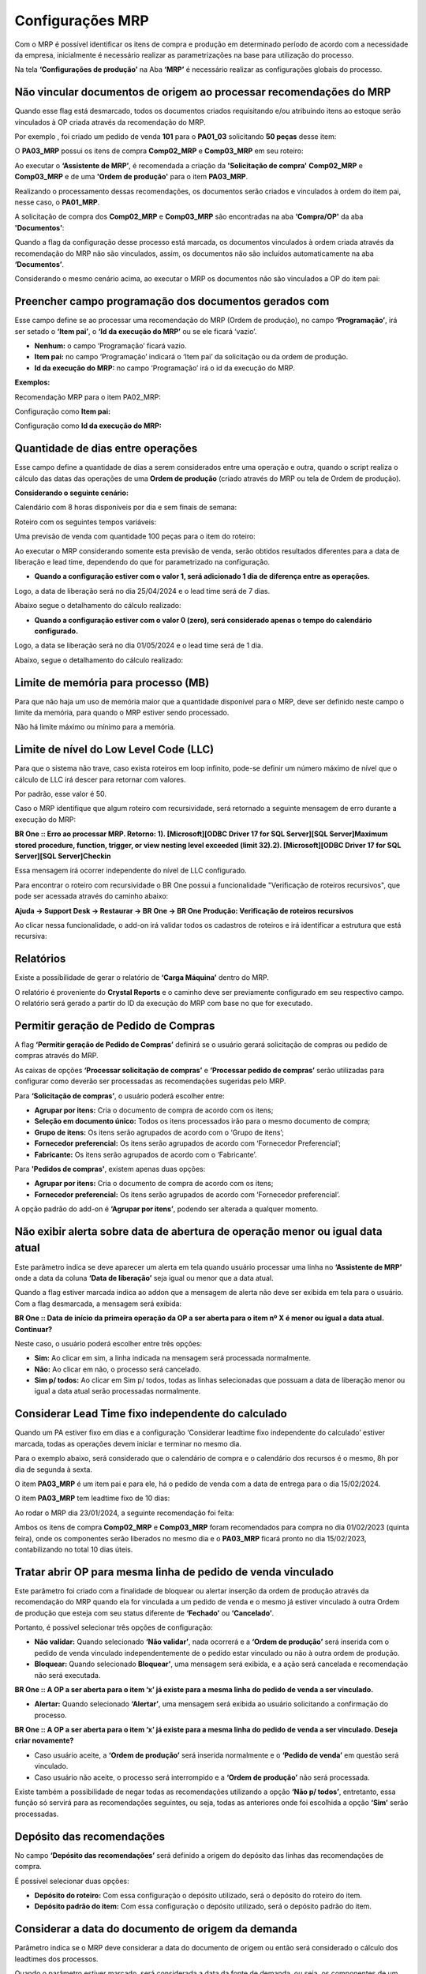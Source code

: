 ﻿===================
Configurações MRP
===================

| \

Com o MRP é possível identificar os itens de compra e produção em determinado período de acordo com a necessidade da empresa, inicialmente é necessário realizar as parametrizações na base para utilização do processo.

Na tela **‘Configurações de produção’** na Aba **‘MRP’** é necessário realizar as configurações globais do processo.

.. image:: /_static/BR\ One\ Produção/Processo/MRP/Configuração\ MRP/01.png
   :scale: 80%
   :align: center

| \

--------------------------------------------------------------------
Não vincular documentos de origem ao processar recomendações do MRP
--------------------------------------------------------------------

Quando esse flag está desmarcado, todos os documentos criados requisitando e/ou atribuindo itens ao estoque serão vinculados à OP criada através da recomendação do MRP.

Por exemplo , foi criado um pedido de venda **101** para o **PA01_03** solicitando **50 peças** desse item:

.. image:: /_static/BR\ One\ Produção/Processo/MRP/Configuração\ MRP/02.png
   :scale: 80%
   :align: center

| \

O **PA03_MRP** possui os itens de compra **Comp02_MRP** e **Comp03_MRP** em seu roteiro:

.. image:: /_static/BR\ One\ Produção/Processo/MRP/Configuração\ MRP/03.png
   :scale: 80%
   :align: center

| \

Ao executar o **‘Assistente de MRP’**, é recomendada a criação da **'Solicitação de compra'** **Comp02_MRP** e **Comp03_MRP** e de uma **'Ordem de produção'** para o item **PA03_MRP**.

.. image:: /_static/BR\ One\ Produção/Processo/MRP/Configuração\ MRP/04.png
   :scale: 80%
   :align: center

| \

Realizando o processamento dessas recomendações, os documentos serão criados e vinculados à ordem do item pai, nesse caso, o **PA01_MRP**.

.. image:: /_static/BR\ One\ Produção/Processo/MRP/Configuração\ MRP/05.png
   :scale: 80%
   :align: center

| \

A solicitação de compra dos **Comp02_MRP** e **Comp03_MRP** são encontradas na aba **‘Compra/OP'** da aba **'Documentos’**:

.. image:: /_static/BR\ One\ Produção/Processo/MRP/Configuração\ MRP/06.png
   :scale: 80%
   :align: center

| \

Quando a flag da configuração desse processo está marcada, os documentos vinculados à ordem criada através da recomendação do MRP não são vinculados, assim, os documentos não são incluídos automaticamente na aba **‘Documentos’**.

.. image:: /_static/BR\ One\ Produção/Processo/MRP/Configuração\ MRP/07.png
   :scale: 80%
   :align: center

| \

Considerando o mesmo cenário acima, ao executar o MRP os documentos não são vinculados a OP do item pai:

.. image:: /_static/BR\ One\ Produção/Processo/MRP/Configuração\ MRP/08.png
   :scale: 80%
   :align: center

| \

.. image:: /_static/BR\ One\ Produção/Processo/MRP/Configuração\ MRP/09.png
   :scale: 80%
   :align: center

| \

---------------------------------------------------------
Preencher campo programação dos documentos gerados com
---------------------------------------------------------

Esse campo define se ao processar uma recomendação do MRP (Ordem de produção), no campo **‘Programação’**, irá ser setado o **‘Item pai’**, o **‘Id da execução do MRP’** ou se ele ficará ‘vazio’.

.. image:: /_static/BR\ One\ Produção/Processo/MRP/Configuração\ MRP/10.png
   :scale: 80%
   :align: center

| \

- **Nenhum:** o campo ‘Programação’ ficará vazio.
- **Item pai:** no campo ‘Programação’ indicará o ‘Item pai’ da solicitação ou da ordem de produção.
- **Id da execução do MRP:** no campo ‘Programação’ irá o id da execução do MRP.

**Exemplos:**

Recomendação MRP para o item PA02_MRP:

.. image:: /_static/BR\ One\ Produção/Processo/MRP/Configuração\ MRP/11.png
   :scale: 80%
   :align: center

| \

Configuração como **Item pai:**

.. image:: /_static/BR\ One\ Produção/Processo/MRP/Configuração\ MRP/12.png
   :scale: 80%
   :align: center

| \
 
Configuração como **Id da execução do MRP:**

.. image:: /_static/BR\ One\ Produção/Processo/MRP/Configuração\ MRP/13.png
   :scale: 80%
   :align: center

| \

-------------------------------------
Quantidade de dias entre operações
-------------------------------------

Esse campo define a quantidade de dias a serem considerados entre uma operação e outra, quando o script realiza o cálculo das datas das operações de uma **Ordem de produção** (criado através do MRP ou tela de Ordem de produção).

**Considerando o seguinte cenário:**

Calendário com 8 horas disponíveis por dia e sem finais de semana:

.. image:: /_static/BR\ One\ Produção/Processo/MRP/Configuração\ MRP/14.png
   :scale: 90%
   :align: center

| \

Roteiro com os seguintes tempos variáveis:

.. image:: /_static/BR\ One\ Produção/Processo/MRP/Configuração\ MRP/15.png
   :scale: 80%
   :align: center

| \

Uma previsão de venda com quantidade 100 peças para o item do roteiro:

.. image:: /_static/BR\ One\ Produção/Processo/MRP/Configuração\ MRP/16.png
   :scale: 80%
   :align: center

| \

Ao executar o MRP considerando somente esta previsão de venda, serão obtidos resultados diferentes para a data de liberação e lead time, dependendo do que for parametrizado na configuração.

- **Quando a configuração estiver com o valor 1, será adicionado 1 dia de diferença entre as operações.**

Logo, a data de liberação será no dia 25/04/2024 e o lead time será de 7 dias.

.. image:: /_static/BR\ One\ Produção/Processo/MRP/Configuração\ MRP/17.png
   :scale: 80%
   :align: center

| \

Abaixo segue o detalhamento do cálculo realizado:

.. image:: /_static/BR\ One\ Produção/Processo/MRP/Configuração\ MRP/18.png
   :scale: 70%
   :align: center

| \

.. image:: /_static/BR\ One\ Produção/Processo/MRP/Configuração\ MRP/19.png
   :scale: 90%
   :align: center

| \

- **Quando a configuração estiver com o valor 0 (zero), será considerado apenas o tempo do calendário configurado.**

Logo, a data se liberação será no dia 01/05/2024 e o lead time será de 1 dia.

.. image:: /_static/BR\ One\ Produção/Processo/MRP/Configuração\ MRP/20.png
   :scale: 80%
   :align: center

| \

Abaixo, segue o detalhamento do cálculo realizado:

.. image:: /_static/BR\ One\ Produção/Processo/MRP/Configuração\ MRP/21.png
   :scale: 70%
   :align: center

| \

--------------------------------------
Limite de memória para processo (MB)
--------------------------------------

Para que não haja um uso de memória maior que a quantidade disponível para o MRP, deve ser definido neste campo o limite da memória, para quando o MRP estiver sendo processado.

Não há limite máximo ou mínimo para a memória.

.. image:: /_static/BR\ One\ Produção/Processo/MRP/Configuração\ MRP/22.png
   :scale: 80%
   :align: center

| \

----------------------------------------
Limite de nível do Low Level Code (LLC)
----------------------------------------

Para que o sistema não trave, caso exista roteiros em loop infinito, pode-se definir um número máximo de nível que o cálculo de LLC irá descer para retornar com valores.

Por padrão, esse valor é 50.

.. image:: /_static/BR\ One\ Produção/Processo/MRP/Configuração\ MRP/23.png
   :scale: 80%
   :align: center

| \

Caso o MRP identifique que algum roteiro com recursividade, será retornado a seguinte mensagem de erro durante a execução do MRP:

.. image:: /_static/BR\ One\ Produção/Processo/MRP/Configuração\ MRP/23-01.png
   :scale: 80%
   :align: center

| \

**BR One :: Erro ao processar MRP. Retorno: 1). [Microsoft][ODBC Driver 17 for SQL Server][SQL Server]Maximum stored procedure, function, trigger, or view nesting level exceeded (limit 32).2). [Microsoft][ODBC Driver 17 for SQL Server][SQL Server]Checkin**

Essa mensagem irá ocorrer independente do nível de LLC configurado. 

Para encontrar o roteiro com recursividade o BR One possui a funcionalidade "Verificação de roteiros recursivos", que pode ser acessada através do caminho abaixo:

**Ajuda -> Support Desk -> Restaurar -> BR One -> BR One Produção: Verificação de roteiros recursivos**

.. image:: /_static/BR\ One\ Produção/Processo/MRP/Configuração\ MRP/23-02.png
   :scale: 50%
   :align: center

| \

Ao clicar nessa funcionalidade, o add-on irá validar todos os cadastros de roteiros e irá identificar a estrutura que está recursiva:

.. image:: /_static/BR\ One\ Produção/Processo/MRP/Configuração\ MRP/23-03.png
   :scale: 100%
   :align: center

| \

.. image:: /_static/BR\ One\ Produção/Processo/MRP/Configuração\ MRP/23-04.png
   :scale: 100%
   :align: center

| \

-----------
Relatórios
-----------

Existe a possibilidade de gerar o relatório de **‘Carga Máquina’** dentro do MRP.

.. image:: /_static/BR\ One\ Produção/Processo/MRP/Configuração\ MRP/24.png
   :scale: 80%
   :align: center

| \
 
O relatório é proveniente do **Crystal Reports** e o caminho deve ser previamente configurado em seu respectivo campo. O relatório será gerado a partir do ID da execução do MRP com base no que for executado.

.. image:: /_static/BR\ One\ Produção/Processo/MRP/Configuração\ MRP/25.png
   :scale: 80%
   :align: center

| \

----------------------------------------
Permitir geração de Pedido de Compras
----------------------------------------

A flag **‘Permitir geração de Pedido de Compras’** definirá se o usuário gerará solicitação de compras ou pedido de compras através do MRP.

.. image:: /_static/BR\ One\ Produção/Processo/MRP/Configuração\ MRP/26.png
   :scale: 80%
   :align: center

| \
  
As caixas de opções **‘Processar solicitação de compras’** e **‘Processar pedido de compras’** serão utilizadas para configurar como deverão ser processadas as recomendações sugeridas pelo MRP.

Para **‘Solicitação de compras’**, o usuário poderá escolher entre:

.. image:: /_static/BR\ One\ Produção/Processo/MRP/Configuração\ MRP/27.png
   :scale: 90%
   :align: center

| \
 
- **Agrupar por itens:** Cria o documento de compra de acordo com os itens;
- **Seleção em documento único:** Todos os itens processados irão para o mesmo documento de compra;
- **Grupo de itens:** Os itens serão agrupados de acordo com o ‘Grupo de itens’;
- **Fornecedor preferencial:** Os itens serão agrupados de acordo com ‘Fornecedor Preferencial’;
- **Fabricante:** Os itens serão agrupados de acordo com o ‘Fabricante’.

Para **'Pedidos de compras'**, existem apenas duas opções:

.. image:: /_static/BR\ One\ Produção/Processo/MRP/Configuração\ MRP/28.png
   :scale: 90%
   :align: center

| \
 
- **Agrupar por itens:** Cria o documento de compra de acordo com os itens;
- **Fornecedor preferencial:** Os itens serão agrupados de acordo com ‘Fornecedor preferencial’.

A opção padrão do add-on é **‘Agrupar por itens’**, podendo ser alterada a qualquer momento.

| \

----------------------------------------------------------------------------------
Não exibir alerta sobre data de abertura de operação menor ou igual data atual
----------------------------------------------------------------------------------

Este parâmetro indica se deve aparecer um alerta em tela quando usuário processar uma linha no **‘Assistente de MRP’** onde a data da coluna **‘Data de liberação’** seja igual ou menor que a data atual.

.. image:: /_static/BR\ One\ Produção/Processo/MRP/Configuração\ MRP/30.png
   :scale: 80%
   :align: center

| \

Quando a flag estiver marcada indica ao addon que a mensagem de alerta não deve ser exibida em tela para o usuário. Com a flag desmarcada, a mensagem será exibida:

.. image:: /_static/BR\ One\ Produção/Processo/MRP/Configuração\ MRP/31.png
   :scale: 90%
   :align: center

**BR One :: Data de início da primeira operação da OP a ser aberta para o item nº X é menor ou igual a data atual. Continuar?**

Neste caso, o usuário poderá escolher entre três opções:

- **Sim:** Ao clicar em sim, a linha indicada na mensagem será processada normalmente.
- **Não:** Ao clicar em não, o processo será cancelado.
- **Sim p/ todos:** Ao clicar em Sim p/ todos, todas as linhas selecionadas que possuam a data de liberação menor ou igual a data atual serão processadas normalmente.

-------------------------------------------------------
Considerar Lead Time fixo independente do calculado
-------------------------------------------------------

Quando um PA estiver fixo em dias e a configuração ‘Considerar leadtime fixo independente do calculado’ estiver marcada, todas as operações devem iniciar e terminar no mesmo dia.

.. image:: /_static/BR\ One\ Produção/Processo/MRP/Configuração\ MRP/32.png
   :scale: 80%
   :align: center

| \
 
Para o exemplo abaixo, será considerado que o calendário de compra e o calendário dos recursos é o mesmo, 8h por dia de segunda à sexta.

O item **PA03_MRP** é um item pai e para ele, há o pedido de venda com a data de entrega para o dia 15/02/2024.
 
.. image:: /_static/BR\ One\ Produção/Processo/MRP/Configuração\ MRP/33.png
   :scale: 80%
   :align: center

| \

O item **PA03_MRP** tem leadtime fixo de 10 dias:
 
.. image:: /_static/BR\ One\ Produção/Processo/MRP/Configuração\ MRP/34.png
   :scale: 80%
   :align: center

| \

Ao rodar o MRP dia 23/01/2024, a seguinte recomendação foi feita:

.. image:: /_static/BR\ One\ Produção/Processo/MRP/Configuração\ MRP/35.png
   :scale: 60%
   :align: center

| \

Ambos os itens de compra **Comp02_MRP** e **Comp03_MRP** foram recomendados para compra no dia 01/02/2023 (quinta feira), onde os componentes serão liberados no mesmo dia e o **PA03_MRP** ficará pronto no dia 15/02/2023, contabilizando no total 10 dias úteis.

------------------------------------------------------------------
Tratar abrir OP para mesma linha de pedido de venda vinculado
------------------------------------------------------------------

Este parâmetro foi criado com a finalidade de bloquear ou alertar inserção da ordem de produção através da recomendação do MRP quando ela for vinculada a um pedido de venda e o mesmo já estiver vinculado à outra Ordem de produção que esteja com seu status diferente de **‘Fechado’** ou **‘Cancelado’**.

.. image:: /_static/BR\ One\ Produção/Processo/MRP/Configuração\ MRP/36.png
   :scale: 80%
   :align: center

| \
 
Portanto, é possível selecionar três opções de configuração:

- **Não validar:** Quando selecionado **‘Não validar’**, nada ocorrerá e a **‘Ordem de produção’** será inserida com o pedido de venda vinculado independentemente de o pedido estar vinculado ou não à outra ordem de produção.

- **Bloquear:** Quando selecionado **Bloquear’**, uma mensagem será exibida, e a ação será cancelada e recomendação não será executada.

.. image:: /_static/BR\ One\ Produção/Processo/MRP/Configuração\ MRP/37.png
   :scale: 90%
   :align: center

**BR One :: A OP a ser aberta para o item ‘x’ já existe para a mesma linha do pedido de venda a ser vinculado.**

- **Alertar:** Quando selecionado **‘Alertar’**, uma mensagem será exibida ao usuário solicitando a confirmação do processo.

.. image:: /_static/BR\ One\ Produção/Processo/MRP/Configuração\ MRP/38.png
   :scale: 90%
   :align: center
 
**BR One :: A OP a ser aberta para o item ‘x’ já existe para a mesma linha do pedido de venda a ser vinculado. Deseja criar novamente?**

- Caso usuário aceite, a **‘Ordem de produção’** será inserida normalmente e o **‘Pedido de venda’** em questão será vinculado.
- Caso usuário não aceite, o processo será interrompido e a **‘Ordem de produção’** não será processada.

Existe também a possibilidade de negar todas as recomendações utilizando a opção **‘Não p/ todos’**, entretanto, essa função só servirá para as recomendações seguintes, ou seja, todas as anteriores onde foi escolhida a opção **‘Sim’** serão processadas.

-----------------------------
Depósito das recomendações
-----------------------------

No campo **‘Depósito das recomendações’** será definido a origem do depósito das linhas das recomendações de compra.

.. image:: /_static/BR\ One\ Produção/Processo/MRP/Configuração\ MRP/39.png
   :scale: 80%
   :align: center

| \
 
É possível selecionar duas opções:

.. image:: /_static/BR\ One\ Produção/Processo/MRP/Configuração\ MRP/40.png
   :scale: 90%
   :align: center

| \
 
- **Depósito do roteiro:** Com essa configuração o depósito utilizado, será o depósito do roteiro do item.
- **Depósito padrão do item:** Com essa configuração o depósito utilizado, será o depósito padrão do item.

-------------------------------------------------------
Considerar a data do documento de origem da demanda
-------------------------------------------------------

Parâmetro indica se o MRP deve considerar a data do documento de origem ou então será considerado o cálculo dos leadtimes dos processos.

.. image:: /_static/BR\ One\ Produção/Processo/MRP/Configuração\ MRP/41.png
   :scale: 80%
   :align: center

| \

Quando o parâmetro estiver marcado, será considerada a data da fonte de demanda, ou seja, os componentes de um semiacabado terão a data anterior da liberação da OP.

.. image:: /_static/BR\ One\ Produção/Processo/MRP/Configuração\ MRP/42.png
   :scale: 50%
   :align: center

| \

No exemplo acima os itens **Comp02_MRP** e o **Comp03_MRP** são componentes do semiacabado **PA02_MRP**, com isso a data de vencimento deles ficou para 30/01/2024, enquanto a data de liberação do semi **PA02_MRP** ficou para 31/01/2024.

Quando o parâmetro estiver desmarcado, será considerado o cálculo dos leadtimes dos processos, então, será considerada a compra para mesma data de vencimento da OP.

.. image:: /_static/BR\ One\ Produção/Processo/MRP/Configuração\ MRP/43.png
   :scale: 50%
   :align: center

| \

------------------------------------------------------------------------------
Manter data de origem do documento da demanda para cálculos de fornecimento
------------------------------------------------------------------------------

Este parâmetro indica se a data de origem dos documentos de demanda será mantida e utilizada para realizar os cálculos de fornecimento.

.. image:: /_static/BR\ One\ Produção/Processo/MRP/Configuração\ MRP/44.png
   :scale: 80%
   :align: center

| \

Quando o parâmetro está marcado o addon irá manter as datas de origem do documento de demanda para realizar os cálculos de fornecimento, neste caso o MRP pode exibir datas no passado.

.. image:: /_static/BR\ One\ Produção/Processo/MRP/Configuração\ MRP/45.png
   :scale: 50%
   :align: center

| \
 
Quando o parâmetro está desmarcado o addon não irá manter as datas de origem do documento de demanda para realizar os cálculos de fornecimento, neste caso o MRP não irá exibir as datas no passado.

.. image:: /_static/BR\ One\ Produção/Processo/MRP/Configuração\ MRP/46.png
   :scale: 50%
   :align: center

| \
 
------------------------------------------------------------
Permitir alterar a data de vencimento na aba Recomendação
------------------------------------------------------------

Este parâmetro indica a possibilidade de alteração da **‘Data de vencimento’** na aba, **‘Recomendações’** da tela de **‘Assistente de MRP’**.

.. image:: /_static/BR\ One\ Produção/Processo/MRP/Configuração\ MRP/47.png
   :scale: 80%
   :align: center

| \
 
Quando o parâmetro está marcado o addon irá permitir a alteração do campo **‘Data de vencimento’** da aba, **‘Recomendações’** da tela de **‘Assistente de MRP’**.

.. image:: /_static/BR\ One\ Produção/Processo/MRP/Configuração\ MRP/48.png
   :scale: 80%
   :align: center

| \
 
Quando o parâmetro está desmarcado o addon não irá permitir a alteração do campo **‘Data de vencimento’** da aba, **‘Recomendações’** da tela de **‘Assistente de MRP’**.

.. image:: /_static/BR\ One\ Produção/Processo/MRP/Configuração\ MRP/49.png
   :scale: 80%
   :align: center

| \
 
-------------------------------------------------
Calcular estoque mínimo com demanda no passado
-------------------------------------------------

Este parâmetro indica o estoque mínimo como um fornecimento no passado, considerando assim essa necessidade nos cálculos realizados juntamente com as demandas que estão vencidas no passado.

.. image:: /_static/BR\ One\ Produção/Processo/MRP/Configuração\ MRP/50.png
   :scale: 80%
   :align: center

| \
 
Essa configuração pode ser marcada apenas quando o parâmetro **‘Manter data de origem do documento da demanda para cálculos de fornecimento’** estiver marcado.

Caso usuário tente marcar o parâmetro **‘Calcular estoque mínimo como demanda no passado’** sem marcar o parâmetro citado acima, o addon irá retornar a seguinte mensagem de erro:

.. image:: /_static/BR\ One\ Produção/Processo/MRP/Configuração\ MRP/51.png
   :scale: 100%
   :align: center
 
**BR One :: Não é possível marcar, pois o parâmetro ‘Manter data da origem do documento da demanda para cálculos de fornecimentos’ está desmarcado.**

Caso o parâmetro esteja desmarcado e o usuário desmarque o flag **‘Manter data de origem do documento da demanda para cálculos de fornecimento’** o mesmo será desmarcado automaticamente.

Para os exemplos abaixo, considere que o item **‘A0001’** possui configurado um estoque mínimo de 1.000 peças.

.. image:: /_static/BR\ One\ Produção/Processo/MRP/Configuração\ MRP/52.png
   :scale: 80%
   :align: center

| \
 
Portanto, quando marcado, o parâmetro **‘Calcular estoque mínimo como demanda no passado’** considera as necessidades de estoque mínimo juntamente nos cálculos realizados com vencimento no passado.

Utilizando o cenário proposto acima como exemplo, ao executar o **‘Assistente de MRP’** com a configuração de nível de estoque igual a **‘Mínimo’**, o addon irá calcular a necessidade de estoque mínimo como demanda no passado.

.. image:: /_static/BR\ One\ Produção/Processo/MRP/Configuração\ MRP/53.png
   :scale: 80%
   :align: center

| \
 
Portanto, quando desmarcado, o parâmetro **‘Calcular estoque mínimo como demanda no passado’** considera as necessidades de estoque mínimo normalmente para o dia de execução do MRP.

Utilizando o cenário proposto acima como exemplo, ao executar o **'Assistente de MRP'** com a configuração de nível de estoque igual a **‘Mínimo’**, o addon irá calcular a necessidade de estoque mínimo como demanda normal.

.. image:: /_static/BR\ One\ Produção/Processo/MRP/Configuração\ MRP/54.png
   :scale: 80%
   :align: center

| \
 
-----------------------------
Pasta de resultado do MRP
-----------------------------

Este parâmetro permite ao usuário configurar uma pasta que irá armazenar o histórico de execução do MRP.

.. image:: /_static/BR\ One\ Produção/Processo/MRP/Configuração\ MRP/55.png
   :scale: 80%
   :align: center

| \

Para configurar a pasta, basta clicar no botão destacado na imagem acima **[...]**, com isso deve ser indicado um caminho onde será armazenado o histórico de execução do MRP.

.. image:: /_static/BR\ One\ Produção/Processo/MRP/Configuração\ MRP/56.png
   :scale: 70%
   :align: center

| \
 
Ao selecionar ou criar uma pasta o campo será preenchido.

.. image:: /_static/BR\ One\ Produção/Processo/MRP/Configuração\ MRP/57.png
   :scale: 80%
   :align: center

| \
 
Dessa forma toda vez que ao abrir o histórico e por alguma razão leve ao congestionamento do sistema, o cenário será levado para a pasta criada **'MRP JSON'**.

- **No Assistente de MRP, na ETAPA 1:**

Para selecionar um cenário para revisão, é necessário clicar no botão **'Histórico'**.

.. image:: /_static/BR\ One\ Produção/Processo/MRP/Configuração\ MRP/58.png
   :scale: 80%
   :align: center

| \
 
Selecione um histórico e dê duplo clique.

.. image:: /_static/BR\ One\ Produção/Processo/MRP/Configuração\ MRP/59.png
   :scale: 80%
   :align: center

| \
 
Após o carregamento o **'Assistente de MRP'** vai para a **ETAPA 5** mostrando os resultados do histórico.

.. image:: /_static/BR\ One\ Produção/Processo/MRP/Configuração\ MRP/60.png
   :scale: 80%
   :align: center

| \
 
Caso o histórico leve um tempo elevado para abrir as informações, elas serão levadas para a pasta definida no campo **'Pasta de resultado do MRP'**.

